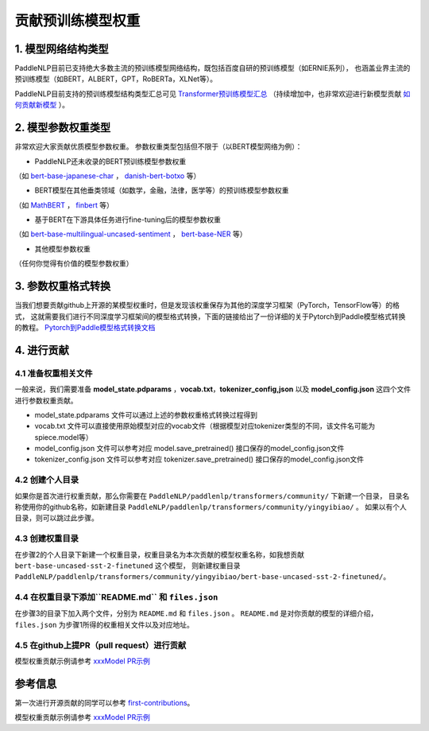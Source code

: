 ====================================================================================
贡献预训练模型权重
====================================================================================

1. 模型网络结构类型
------------------------------------------------------------------------------------
PaddleNLP目前已支持绝大多数主流的预训练模型网络结构，既包括百度自研的预训练模型（如ERNIE系列），
也涵盖业界主流的预训练模型（如BERT，ALBERT，GPT，RoBERTa，XLNet等）。

PaddleNLP目前支持的预训练模型结构类型汇总可见 `Transformer预训练模型汇总 <../../model_zoo/transformers.rst>`_
（持续增加中，也非常欢迎进行新模型贡献 `如何贡献新模型 <./contribute_new_models.rst>`_ ）。

2. 模型参数权重类型
------------------------------------------------------------------------------------
非常欢迎大家贡献优质模型参数权重。
参数权重类型包括但不限于（以BERT模型网络为例）：

- PaddleNLP还未收录的BERT预训练模型参数权重
（如 `bert-base-japanese-char <https://huggingface.co/cl-tohoku/bert-base-japanese-char>`_ ，
`danish-bert-botxo <https://huggingface.co/Maltehb/danish-bert-botxo>`_ 等）

- BERT模型在其他垂类领域（如数学，金融，法律，医学等）的预训练模型参数权重
（如 `MathBERT <https://huggingface.co/tbs17/MathBERT>`_ ，
`finbert <https://huggingface.co/ProsusAI/finbert>`_ 等）

- 基于BERT在下游具体任务进行fine-tuning后的模型参数权重
（如 `bert-base-multilingual-uncased-sentiment <https://huggingface.co/nlptown/bert-base-multilingual-uncased-sentiment>`_ ，
`bert-base-NER <https://huggingface.co/dslim/bert-base-NER>`_ 等）

- 其他模型参数权重
（任何你觉得有价值的模型参数权重）

3. 参数权重格式转换
------------------------------------------------------------------------------------
当我们想要贡献github上开源的某模型权重时，但是发现该权重保存为其他的深度学习框架（PyTorch，TensorFlow等）的格式，
这就需要我们进行不同深度学习框架间的模型格式转换，下面的链接给出了一份详细的关于Pytorch到Paddle模型格式转换的教程。
`Pytorch到Paddle模型格式转换文档 <./convert_pytorch_to_paddle.rst>`_

4. 进行贡献
------------------------------------------------------------------------------------
4.1 准备权重相关文件
~~~~~~~~~~~~~~~~~~~~~~~~~~~~~~~~~~~~~~~~~~~~~~~~~~~~~~~~~~~~~~~~~~~~~~~~~~~~~~~~~~~~
一般来说，我们需要准备 **model_state.pdparams** ，**vocab.txt**，**tokenizer_config,json**
以及 **model_config.json** 这四个文件进行参数权重贡献。

- model_state.pdparams 文件可以通过上述的参数权重格式转换过程得到
- vocab.txt 文件可以直接使用原始模型对应的vocab文件（根据模型对应tokenizer类型的不同，该文件名可能为spiece.model等）
- model_config.json 文件可以参考对应 model.save_pretrained() 接口保存的model_config.json文件
- tokenizer_config.json 文件可以参考对应 tokenizer.save_pretrained() 接口保存的model_config.json文件

4.2 创建个人目录
~~~~~~~~~~~~~~~~~~~~~~~~~~~~~~~~~~~~~~~~~~~~~~~~~~~~~~~~~~~~~~~~~~~~~~~~~~~~~~~~~~~~
如果你是首次进行权重贡献，那么你需要在 ``PaddleNLP/paddlenlp/transformers/community/`` 下新建一个目录，
目录名称使用你的github名称，如新建目录 ``PaddleNLP/paddlenlp/transformers/community/yingyibiao/`` 。
如果以有个人目录，则可以跳过此步骤。

4.3 创建权重目录
~~~~~~~~~~~~~~~~~~~~~~~~~~~~~~~~~~~~~~~~~~~~~~~~~~~~~~~~~~~~~~~~~~~~~~~~~~~~~~~~~~~~
在步骤2的个人目录下新建一个权重目录，权重目录名为本次贡献的模型权重名称，如我想贡献 ``bert-base-uncased-sst-2-finetuned`` 这个模型，
则新建权重目录 ``PaddleNLP/paddlenlp/transformers/community/yingyibiao/bert-base-uncased-sst-2-finetuned/``。

4.4 在权重目录下添加``README.md`` 和 ``files.json``
~~~~~~~~~~~~~~~~~~~~~~~~~~~~~~~~~~~~~~~~~~~~~~~~~~~~~~~~~~~~~~~~~~~~~~~~~~~~~~~~~~~~
在步骤3的目录下加入两个文件，分别为 ``README.md`` 和 ``files.json`` 。
``README.md`` 是对你贡献的模型的详细介绍，``files.json`` 为步骤1所得的权重相关文件以及对应地址。

4.5 在github上提PR（pull request）进行贡献
~~~~~~~~~~~~~~~~~~~~~~~~~~~~~~~~~~~~~~~~~~~~~~~~~~~~~~~~~~~~~~~~~~~~~~~~~~~~~~~~~~~~
模型权重贡献示例请参考 `xxxModel PR示例 <.>`_

参考信息
------------------------------------------------------------------------------------
第一次进行开源贡献的同学可以参考 `first-contributions <https://github.com/firstcontributions/first-contributions>`_。

模型权重贡献示例请参考 `xxxModel PR示例 <.>`_